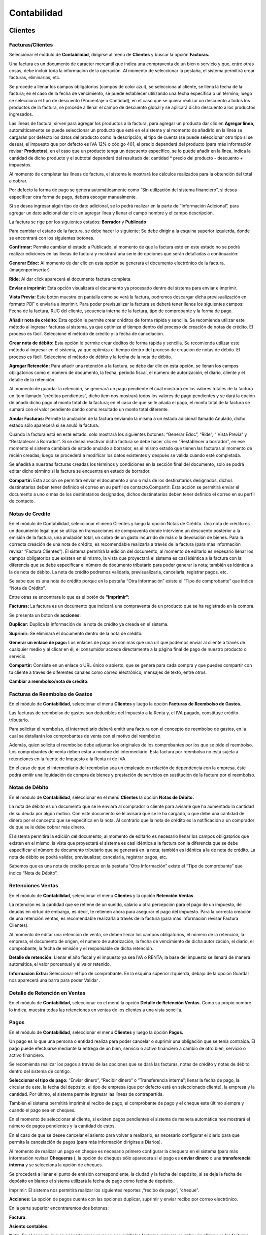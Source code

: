 Contabilidad
===============

.. image:: ../static/images/7/modulocontabilidad.png

Clientes
---------
Facturas/Clientes
^^^^^^^^^^^^^^^^^^^^^^
Seleccionar el módulo de **Contabilidad**, dirigirse al menú de **Clientes** y buscar
la opción **Facturas.**

Una factura es un documento de carácter mercantil que indica una
compraventa de un bien o servicio y que, entre otras cosas, debe incluir
toda la información de la operación. Al momento de seleccionar la
pestaña, el sistema permitirá crear facturas, eliminarlas, etc.

.. image:: ../static/images/7/crearfacturasclientes.png

Se procede a llenar los campos obligatorios (campos de color
azul), se selecciona al cliente, se llena la fecha de la factura; en el
caso de la fecha de vencimiento, se puede establecer utilizando una
fecha específica o un término; luego se selecciona el tipo de descuento
(Porcentaje o Cantidad), en el caso que se quiera realizar un descuento
a todos los productos de la factura, se procede a llenar el campo de
descuento global y se aplicará dicho descuento a los productos
ingresados.

.. image:: ../static/images/7/detallefactura.png

Las líneas de factura, sirven para agregar los
productos a la factura, para agregar un producto dar clic en **Agregar
línea**, automáticamente se puede seleccionar un producto que esté en el
sistema y al momento de añadirlo en la línea se cargarán por defecto los
datos del producto como la descripción, el tipo de cuenta (se puede
seleccionar otro tipo si se desea), el impuesto que por defecto es IVA
12% o código 401, el precio dependerá del producto (para más información
revisar **Productos**), en el caso que un producto tenga un descuento
específico, se lo puede añadir en la línea, indica la cantidad de dicho
producto y el subtotal dependerá del resultado de: cantidad \* precio
del producto - descuento + impuestos.

.. image:: ../static/images/7/calculosfacturas.png

Al momento de completar las líneas de factura, el sistema le mostrará
los cálculos realizados para la obtención del total a cobrar.

Por defecto la forma de pago se genera automáticamente como “Sin
utilización del sistema financiero”, si desea especificar otra forma de
pago, deberá escoger manualmente.

.. image:: ../static/images/7/formadepago.png

Si se desea ingresar algún tipo de dato adicional, se lo podrá realizar
en la parte de “Información Adicional”, para agregar un dato adicional
dar clic en agregar línea y llenar el campo nombre y el campo
descripción.

.. image:: ../static/images/7/infoadicional.png

La factura se rige por los siguientes estados: **Borrador** y
**Publicado**

.. image:: ../static/images/7/estadosfacturas.png

Para cambiar el estado de la factura, se debe hacer lo siguiente: Se
debe dirigir a la esquina superior izquierda, donde se encontrará con
los siguientes botones.

.. image:: ../static/images/7/botonesfacturas.png

**Confirmar:** Permite cambiar el estado a Publicado, al momento de que la factura esté en este estado no
se podrá realizar ediciones en las líneas de factura y mostrará una
serie de opciones que serán detalladas a continuación:

.. image:: ../static/images/7/facturapublicada.png

**Generar Edoc:** Al momento de dar clic en esta opción se generará el
documento electrónico de la factura. (imagenporinsertar)

**Ride:** Al dar click aparecerá el documento factura completa.

.. image:: ../static/images/7/generaride.png

**Enviar e imprimir:** Esta opción visualizará el documento ya procesado
dentro del sistema para enviar e imprimir.

**Vista Previa:** Este botón muestra en pantalla cómo se verá la
factura, podremos descargar dicha previsualización en formato PDF o
enviarla a imprimir. Para poder previsualizar la factura se deberá tener
llenos los siguientes campos: Fecha de la factura, RUC del cliente,
secuencia interna de la factura, tipo de comprobante y la forma de pago.

.. image:: ../static/images/7/vistapreviafactura.png

**Añadir nota de crédito:** Esta opción le permite crear créditos de
forma rápida y sencilla. Se recomienda utilizar este método al ingresar
facturas al sistema, ya que optimiza el tiempo dentro del proceso de
creación de notas de crédito. El proceso es fácil. Seleccione el método
de crédito y la fecha de cancelación.

.. image:: ../static/images/7/añadirnotadecredito.png

**Crear nota de débito:** Esta opción le permite crear deditos de forma
rápida y sencilla. Se recomienda utilizar este método al ingresar en el
sistema, ya que optimiza el tiempo dentro del proceso de creación de
notas de débito. El proceso es fácil. Seleccione el método de débito y
la fecha de la nota de débito.

.. image:: ../static/images/7/crearnotadedebito.png



**Agregar Retención:** Para añadir una retención a la factura, se debe
dar clic en esta opción, se llenan los campos obligatorios como el
número de documento, la fecha, periodo fiscal, el número de
autorización, el diario, cliente y el detalle de la retención.

.. image:: ../static/images/7/agregarretencion.png

.. image:: ../static/images/7/borradorretenciones.png

Al momento de guardar la retención, se generará un pago
pendiente el cual mostrará en los valores totales de la factura un ítem
llamado “créditos pendientes”, dicho ítem nos mostrará todos los valores
de pago pendientes y se dará la opción de añadir dicho pago al monto
total de la factura; en el caso de que se le añada el pago, el monto
total de la factura se sumará con el valor pendiente dando como
resultado un monto total diferente.

.. image:: ../static/images/7/montototalfactura.png

**Anular Facturas:** Permite la anulación de la factura enviando la
misma a un estado adicional llamado Anulado, dicho estado sólo aparecerá
si se anuló la factura.

.. image:: ../static/images/7/anularfacturas.png

.. image:: ../static/images/7/vistaanulado.png

Cuando la factura está en este estado, solo mostrará los siguientes
botones: “Generar Edoc”, “Ride”, “ Vista Previa” y “Restablecer a
Borrador”.
Si se desea reactivar dicha factura se debe hacer clic en “Restablecer a
borrador”, en ese momento el sistema cambiará de estado anulado a
borrador, es el mismo estado que tienen las facturas al momento de
recién creadas; luego se procederá a modificar los datos existentes y
después se valida cuando esté completada.

.. image:: ../static/images/7/vistaanulado.png

Se añadirá a nuestras facturas creadas los términos y condiciones en la
sección final del documento, solo se podrá editar dicho término si la
factura se encuentra en estado de borrador.

.. image:: ../static/images/7/terminosycondiciones.png

**Compartir:** Esta acción se permitirá enviar el documento a uno o más
de los destinatarios designados, dichos destinatarios deben tener
definido el correo en su perfil de contacto.Compartir: Esta acción se
permitirá enviar el documento a uno o más de los destinatarios
designados, dichos destinatarios deben tener definido el correo en su
perfil de contacto.

.. image:: ../static/images/7/accionesfcts.png

.. image:: ../static/images/7/compartirdocumento.png

Notas de Credito
^^^^^^^^^^^^^^^^^^^^^^

En el módulo de Contabilidad, seleccionar el menú Clientes y luego la
opción Notas de Crédito. Una nota de crédito es un documento legal que
se utiliza en transacciones de compraventa donde interviene un descuento
posterior a la emisión de la factura, una anulación total, un cobro de
un gasto incurrido de más o la devolución de bienes. Para la correcta
creación de una nota de crédito, es recomendable realizarla a través de
la factura (para más información revisar “Factura Clientes”). El sistema
permitirá la edición del documento, al momento de editarlo es necesario
llenar los campos obligatorios que existen en el mismo, la vista que
proyectará el sistema es casi idéntica a la factura con la diferencia
que se debe especificar el número de documento tributario para poder
generar la nota; también es idéntica a la de nota de débito. La nota de
crédito podremos validarla, previsualizarla, cancelarla, registrar
pagos, etc.

.. image:: ../static/images/7/vistanotasdecreditos.png

.. image:: ../static/images/7/notadecreditocreada.png

.. image:: ../static/images/7/detallenotadecredito.png

.. image:: ../static/images/7/formadepagonotacredito.png

Se sabe que es una nota de crédito porque en la pestaña “Otra
Información” existe el “Tipo de comprobante” que indica “Nota de
Crédito”.

.. image:: ../static/images/7/otrainfonotacredito.png

Entre otras se encontrara lo que es el botón de **“imprimir”:**

.. image:: ../static/images/7/btnimprimir.png

**Facturas:** La factura es un documento que indicará una compraventa de
un producto que se ha registrado en la compra.

.. image:: ../static/images/7/facturanotadecredito.png

Se presenta un boton de **acciones**:

.. image:: ../static/images/7/accionesnotadecredito.png

**Duplicar:** Duplica la información de la nota de crédito ya creada en
el sistema.

**Suprimir:** Se eliminará el documento dentro de la nota de crédito.

**Generar un enlace de pago:** Los enlaces de pago no son más que una
url que podemos enviar al cliente a través de cualquier medio y al
clicar en él, el consumidor accede directamente a la página final de
pago de nuestro producto o servicio.

.. image:: ../static/images/7/enlacedepago.png

**Compartir:** Consiste en un enlace o URL único o abierto, que se
genera para cada compra y que puedes compartir con tu cliente a través
de diferentes canales como correo electrónico, mensajes de texto, entre
otros.

.. image:: ../static/images/7/compartirnotadecredito.png

**Cambiar a reembolso/nota de crédito:**

.. image:: ../static/images/7/cambiar_a_reembolso.png

Facturas de Reembolso de Gastos
^^^^^^^^^^^^^^^^^^^^^^

En el módulo de **Contabilidad**, seleccionar el menú **Clientes** y
luego la opción **Facturas de Reembolso de Gastos.**

Las facturas de reembolso de gastos son deducibles del Impuesto a la
Renta y, el IVA pagado, constituye crédito tributario.

Para solicitar el reembolso, el intermediario deberá emitir una factura
con el concepto de reembolso de gastos, en la cual se detallarán los
comprobantes de venta con el motivo del reembolso.

Además, quien solicita el reembolso debe adjuntar los originales de los
comprobantes por los que se pide el reembolso. Los comprobantes de venta
deben estar a nombre del intermediario. Esta factura por reembolso no
está sujeta a retenciones en la fuente de Impuesto a la Renta ni de IVA.

En el caso de que el intermediario del reembolso sea un empleado en
relación de dependencia con la empresa, éste podrá emitir una
liquidación de compra de bienes y prestación de servicios en sustitución
de la factura por el reembolso.

.. image:: ../static/images/7/facturarembolsos.png

.. image:: ../static/images/7/lineafacturareembolsos.png

.. image:: ../static/images/7/formadepagoreembolsos.png

Notas de Débito
^^^^^^^^^^^^^^^^^^^^^^

En el módulo de **Contabilidad**, seleccionar en el menú **Clientes** la
opción **Notas de Débito.**

La nota de débito es un documento que se le enviará al comprador o
cliente para avisarle que ha aumentado la cantidad de su deuda por algún
motivo. Con este documento se le avisará que se le ha cargado, o que
debe una cantidad de dinero por el concepto que se especifica en la
nota. Al contrario que la nota de crédito es la notificación a un
comprador de que se le debe cobrar más dinero.

El sistema permitirá la edición del documento; al momento de editarlo es
necesario llenar los campos obligatorios que existen en el mismo, la
vista que proyectará el sistema es casi idéntica a la factura con la
diferencia que se debe especificar el número de documento tributario que
se generará en la nota; también es idéntica a la de nota de crédito. La
nota de débito se podrá validar, previsualizar, cancelarla, registrar
pagos, etc.

.. image:: ../static/images/7/borradornotadedebito.png

.. image:: ../static/images/7/formadepagonotadedebito.png

Sabemos que es una nota de crédito porque en la pestaña “Otra
Información” existe el “Tipo de comprobante” que indica “Nota de
Débito”.

.. image:: ../static/images/7/otrainfonotadedebito.png

Retenciones Ventas
^^^^^^^^^^^^^^^^^^^^^^

En el módulo de **Contabilidad**, seleccionar el menú **Clientes** y la
opción **Retención Ventas.**

La retención es la cantidad que se retiene de un sueldo, salario u otra
percepción para el pago de un impuesto, de deudas en virtud de embargo,
es decir, te retienen ahora para asegurar el pago del impuesto. Para la
correcta creación de una retención ventas, es recomendable realizarla a
través de la factura (para más información revisar Factura Clientes).

Al momento de editar una retención de venta, se deben llenar los campos
obligatorios, el número de la retención, la empresa, el documento de
origen, el número de autorización, la fecha de vencimiento de dicha
autorización, el diario, el comprobante, la fecha de emisión y el
responsable de dicha retención.

**Detalle de retención:** Llenar el año fiscal y el impuesto ya sea IVA
o RENTA; la base del impuesto se llenará de manera automática, el valor
porcentual y el valor retenido.

**Información Extra:** Seleccionar el tipo de comprobante. En la esquina
superior izquierda, debajo de la opción Guardar nos aparecerá una barra
para poder Validar .

.. image:: ../static/images/7/retencionesventas.png

.. image:: ../static/images/7/detalleretencionventas.png

Detalle de Retención en Ventas
^^^^^^^^^^^^^^^^^^^^^^

En el módulo de **Contabilidad**, seleccionar en el menú la opción
**Detalle de Retención Ventas.** Como su propio nombre lo indica,
muestra todas las retenciones en ventas de los clientes a una vista
sencilla.

.. image:: ../static/images/7/vistadetalleretencionventa.png

Pagos
^^^^^^^^^^^^^^^^^^^^^^

En el módulo de **Contabilidad**, seleccionar el menú **Clientes** y
luego la opción **Pagos.**

Un pago es lo que una persona o entidad realiza para poder cancelar o
suprimir una obligación que se tenía contraída. El pago puede efectuarse
mediante la entrega de un bien, servicio o activo financiero a cambio de
otro bien, servicio o activo financiero.

Se recomienda realizar los pagos a través de las opciones que se dará
las facturas, notas de crédito y notas de débito dentro del sistema de
contigo.

**Seleccionar el tipo de pago:** “Enviar dinero”, “Recibir dinero” o
“Transferencia interna”; llenar la fecha de pago, la circular de este,
la fecha del depósito, el tipo de empresa (que por defecto está en
seleccionado cliente), la empresa y la cantidad. Por último, el sistema
permite ingresar las líneas de contrapartida.

También el sistema permitirá imprimir el recibo de pago, el comprobante
de pago y el cheque este último siempre y cuando el pago sea en cheques.

.. image:: ../static/images/7/editarpagos.png

.. image:: ../static/images/7/vistapagos.png

En el momento de seleccionar al cliente, si existen
pagos pendientes el sistema de manera automática nos mostrará el número
de pagos pendientes y la cantidad de estos.

.. image:: ../static/images/7/movpendientrescruce.png

En el caso de que se desee cancelar el asiento para volver a realizarlo,
es necesario configurar el diario para que permita la cancelación de
pagos (para más información dirigirse a Diarios).

.. image:: ../static/images/7/cancelarasientoerror.png

Al momento de realizar un pago en cheque es necesario primero configurar
la chequera en el sistema (para más información revisar **Chequeras** ),
la opción de cheques sólo aparecerá si el pago es **enviar dinero** o
una **transferencia interna** y se selecciona la opción de cheques.

Se procederá a llenar el punto de emisión correspondiente, la ciudad y
la fecha del depósito, si se deja la fecha de depósito en blanco el
sistema utilizará la fecha de pago como fecha de depósito.

.. image:: ../static/images/7/pagosborrador.png

Imprimir: El sistema nos permitirá realizar los siguientes reportes
,“recibo de pago”, “cheque”.

.. image:: ../static/images/7/btnimprimirnd.png

.. image:: ../static/images/7/opcimprimirpagos.png

.. image:: ../static/images/7/recibopagopdf.png

**Acciones:** La opción de pagos cuenta con las opciones duplicar,
suprimir y enviar recibo por correo electrónico.

.. image:: ../static/images/7/accionespago.png

En la parte superior encontraremos dos botones:

.. image:: ../static/images/7/botonespagos.png

**Factura:**

.. image:: ../static/images/7/facturaenpagos.png

.. image:: ../static/images/7/detallefacturaenpagos.png

**Asiento contables:**

.. image:: ../static/images/7/asientoscontablespagos.png

**Nota:** En el caso de que se necesite crear un pago con múltiples
facturas, primero se debe visualizar que las facturas estén en estado
Abierto.

Se seleccionan las facturas del mismo cliente, por consiguiente, se debe
dirigir en la opción Acción y seleccionar Registrar Pago.

.. image:: ../static/images/7/accionregistropago.png

Después de dar clic en la opción Registrar Pago, se debe llenar el
formulario seleccionando la cantidad, el diario de pago, la fecha del
pago y seleccionar en la opción grupo de facturas; al finalizar dar clic
en el botón Validar.

.. image:: ../static/images/7/registrarpago.png

Para terminar de registrar el pago, se debe editar el nuevo formulario
que el sistema mostrar, que es el mismo formulario de pagos, pero con la
diferencia que es un pago de múltiples facturas.

.. image:: ../static/images/7/llenarfacturaenpagos.png

.. image:: ../static/images/7/facturaapartirdepagos.png

Vehìculo
^^^^^^^^^^^^^^^^^^^^^^

Estos campos son útiles para llevar un registro organizado de los
vehículos y sus propietarios, así como para proporcionar una forma de
identificar y comunicarse con las personas asociadas con los vehículos
en caso de necesidad.

.. image:: ../static/images/7/vehiculos.png

Guías de Remisión
^^^^^^^^^^^^^^^^^^^^^^

En el módulo de Contabilidad, seleccionar en el menú Clientes la opción
Guías de Remisión.

Este documento sirve para sustentar el traslado de mercaderías dentro de
la nación. De esta forma habrá constancia de que es un traslado legal.
La función de este documento es identificar actividades que se puedan
estar realizando fuera del marco legal y además tener un control
tributario, que garantice que no se evadan los tributos.

Al momento de generar una nueva guía se debe:

::

   • Configurar primero el punto de emisión (ver Punto de Emisión), seleccionar el transportista (ver Contactos), el destinatario (ver Contactos) y la factura (ver Factura en el menú de Clientes).
   • Se llenarán todos los campos obligatorios y los que se considere necesario llenar.
   • Al momento de seleccionar el destinatario automáticamente se cargarán los datos de este en las siguientes columnas: Identificación, teléfono, cédula y correo.
   • Al momento de seleccionar la factura, automáticamente se cargarán en ítems de guía, los datos de la factura de igual manera en Detalle electrónico.

.. image:: ../static/images/7/borradorguiaderemision.png

.. image:: ../static/images/7/infodestinatarioguiaremision.png

.. image:: ../static/images/7/detalleelectronicoguiaremision.png

Productos
^^^^^^^^^^^^^^^^^^^^^^

En el módulo de **Contabilidad**, seleccionar en el menú **Clientes** la
opción **Productos.**

Un producto es una opción elegible, viable y repetible que la oferta
pone a disposición de la demanda, para satisfacer una necesidad o
atender un deseo a través de su uso o consumo. La diferencia entre un
producto cliente y un proveedor es que el producto cliente puede ser
vendido.

| Se podrá añadir una imagen o foto que identifica el producto, el
  nombre del producto y si el producto puede ser vendido o puede ser
  comprado.

|

.. image:: ../static/images/7/ejemploproducto.png

En la esquina superior derecha podremos observar tres recuadros: Precio
extra, Entrada y Salida, y Unidades vendidos la primera nos permite ver
todos los movimientos que ha tenido dicho producto en la empresa,
mientras que la segunda nos permite archivar y desarchivar el producto;
en el caso de que se archive este producto no aparecerá en las compras o
ventas hasta que se desarchive.

.. image:: ../static/images/7/botonesproductos.png

**Información General:** Se permitirá ingresar detalles específicos del
producto y también dejará notas para una mejor referencia como el tipo
de producto, referencia interna, código de barras, categoría del
producto (si se desea añadir una nueva categoría, el sistema le
permitirá crearla desde el ítem de selección), el precio de venta,
precio al por mayor, el impuesto a cliente y el costo; también se podrá
añadir una nota interna.

.. image:: ../static/images/7/infogeneralproductos.png


**Compra:** Esta opción sólo aparecerá si está marcado ‘Puede ser
Comprado’ y especificará el número de impuesto del proveedor para
futuras facturas.

.. image:: ../static/images/7/compraproductos.png

**Inventario:** Permitirá ingresar cómo será
la operación y logística de dicho producto, agregar descripción para
pedidos de entrega y recepciones.

.. image:: ../static/images/7/inventarioproductos.png

**Contabilidad:** Permite
seleccionar la cuenta de ingreso (A cobrar) y la cuenta de gastos (A
pagar) de dicho producto.

.. image:: ../static/images/7/contabilidadproductos.png

También el sistema permitirá imprimir en este caso la etiqueta del
producto y el código de barra del producto.

.. image:: ../static/images/7/imprimiretiquetas.png

Clientes
^^^^^^^^^^^^^^^^^^^^^^

En el módulo de **Contabilidad**, seleccionar en el menú de **Clientes**
la opción **Clientes.**

Automáticamente se abrirá la vista de Clientes que es igual a la vista
de Contactos (para más información dirigirse a Contactos), por defecto
se añadirá un filtro con el nombre de ‘Clientes’. Dicho contacto
aparecerá en la opción de cliente si y sólo si está marcada la opción en
Ventas y Compras el ítem de ‘Es Cliente’.

.. image:: ../static/images/7/contabilidadclientes.png


Proveedores
---------------

.. image:: ../static/images/7/moduloproveedores.png

Facturas/Proveedores
^^^^^^^^^^^^^^^^^^^^^^

En el módulo de **Contabilidad**, seleccionar en el menú de
**Proveedores** la opción **Facturas.**

Una factura es un documento de carácter mercantil que indicará una
compraventa de un bien o servicio y que, entre otras cosas, debe incluir
toda la información de la operación. Al momento de seleccionar la
pestaña, se permitirá crear facturas, eliminarlas, etc.

.. image:: ../static/images/7/facturaproveedor.png

Se procedera a llenar los campos obligatorios (campos de color azul), es
importante añadir el número de la factura, el número de la autorización,
la fecha de vencimiento de la autorización, el tipo de comprobante que
por defecto es “Factura”, seleccionar el diario correspondiente, el
proveedor, la fecha de la factura; en el caso de la fecha de vencimiento
esta se colocará automáticamente dependiendo del plazo de pago (en este
caso el plazo es de 2 meses, por lo tanto, del 1 de julio se le suman
esos 2 meses dando como resultado final 30 de agosto); el punto de
emisión que se encuentra en la vista corresponde solamente a las
retenciones que se realizarán en las facturas agregadas y el digito
cambiará según la secuencia establecida.

.. image:: ../static/images/7/detallefactproveedor.png

Las líneas de factura, sirven para agregar los productos a la factura, para agregar un
producto dar clic en “Agregar línea”, automáticamente puedes seleccionar
un producto que esté en el sistema y al momento de añadirlo en la línea
se cargarán por defecto los datos del producto como la descripción del
mismo, el tipo de cuenta (se puede seleccionar otro tipo si se desea),
el impuesto (que por defecto es IVA 12% o código 500 si el producto
cuenta con retención); es necesario añadir la línea según el número de
retención aplicado en dicho producto, en este caso el código de la
retención es 303, el precio dependerá del producto (para más información
revisar **Productos**), si en el caso de que un producto tenga un
descuento específico se lo puede añadir en la línea, indicas la cantidad
de dicho producto y el subtotal dependerá de la suma de : cantidad +
precio del producto + descuento + impuestos.

.. image:: ../static/images/7/montototalproveedor.png

En el caso de que la factura exceda los mil dólares, el sistema le
notificará que se debe crear una forma de pago para dicha factura, esta
se encuentra la parte inferior, para ingresar una forma de pago se debe
hacer clic en agregar línea, se selecciona la forma de dicho pago para
esa factura, el total, los plazos y la unidad de tiempo.

.. image:: ../static/images/7/formadepagoproveedor.png

La factura se rige por los siguientes estados: “Borrador”, “Publicado”.

.. image:: ../static/images/7/estadofactproveedor.png

Para cambiar el estado de la factura, se deberá hacer lo siguiente: se
dirige a la esquina superior izquierda, donde nos encontraremos con los
siguientes botones.

.. image:: ../static/images/7/botonestadosproveedor.png

**Confirmar:** Antes de validar la factura del proveedor es necesario
hacer clic en esta opción, ya que nos ayuda a guardar el cálculo de los
impuestos y añade las líneas correspondientes en retenciones.

**Cancelar:** Permitirá suspender el proceso de guardar el registro del
documento.

.. image:: ../static/images/7/cancelarfactproveedor.png

**Imprimir:** Esta opción nos permite realizar el reporte de
la factura realizada.

.. image:: ../static/images/7/imprimirfactproveedor.png

.. image:: ../static/images/7/factproveedorpdf.png

**Comprobante:** Imprime un archivo PDF que muestra los datos de los
asientos contables.

(fotopendiente)

**Registrar pago:** Esta opción permitirá realizar el pago de dicha
factura, al momento de hacer clic en el botón “Registrar pago” se abrirá
una ventana emergente, para completar el pago se deberá llenar los
siguientes campos: la cantidad a pagar que debe ser igual al monto total
de la factura, la fecha de pago, la fecha del depósito, el circular, el
diario de pago que se derivará a tres opciones (Banco, Efectivo y
Retenciones Clientes) y la cuenta contable, aunque este campo sólo
aparecerá si el diario de pago es banco o efectivo. Pero en el caso de
que el diario de pago sea bancos o retenciones clientes, aparecerá en la
vista el tipo de método de pago del cual se podrá seleccionar de manera
manual o cheque.

.. image:: ../static/images/7/registrarpagoproveedor.png

Al momento de registrar el pago tenemos lo que es el campo de cuenta
contable de pago que se dará ayuda indicando a qué cuenta contable se
está dirigiendo la factura, pero en el caso de que el pago de la factura
se derive a diferentes cuentas contables, se tendrá en la parte de abajo
el ítem de líneas de contrapartida, que permitirá agregar dichas cuentas
contables al pago de la factura.

En el caso de que el pago en las líneas de contrapartida no sea igual al
valor total del pago facturado, la diferencia del mismo pago será tomada
por la cuenta contable de pago que se encuentra en la parte superior.

Al momento de guardar la retención, se generará un pago pendiente el
cual mostrará en los valores totales de la factura un ítem llamado
créditos pendientes, dicho ítem que se mostrará todos los valores de
pago pendientes y nos dará la opción de añadir dicho pago al monto total
de la factura, en el caso de que se le añada el pago, el monto total de
la factura se sumará con el valor pendiente dando como resultado un
monto total diferente.

.. image:: ../static/images/7/montototalapagarproveedor.png

**Agregar nota de crédito:** Esta opción permite la creación de notas de
crédito de manera rápida y sencilla, si la factura está ingresada al
sistema es recomendable utilizar este método, ya que permite la
optimización del tiempo dentro del proceso de creación de notas de
crédito. El proceso es simple: se selecciona el método de crédito (en
este caso es el número de la factura) y la fecha de la nota de crédito.

.. image:: ../static/images/7/agregarnotadecreditoproveedor.png

.. image:: ../static/images/7/crearnotadedebitoproveedor.png

**Cancelar:** Permite la cancelación de la factura enviando la misma en
un estado adicional llamado cancelado, dicho estado sólo aparecerá si se
canceló la factura.

.. image:: ../static/images/7/estadocancelarproveedor.png

| Cuando la factura está en este estado, solo mostrará los siguientes
  botones: “Documento Electrónico”, “ Previsualizar” y “Cambiar a
  Borrador”.
| Si se desea reactivar dicha factura se debe hacer clic en “Cambiar a
  borrador”, en ese momento el sistema cambiará de estado cancelado a
  borrador, es el mismo estado que tienen las facturas al momento de
  recién creadas; luego se procede a modificar los datos existentes y
  después de válida cuando esté completada.

.. image:: ../static/images/7/grabardescartarproveedor.png

**Nota:** Cuando la factura se encuentra en los estados “Validado” o
“Cancelado”, nos mostrará dentro de la vista de la factura los
siguientes botones.

.. image:: ../static/images/7/botonesfactproveedores.png

La primera opción mostrará las retenciones creadas que correspondan a
dicha factura.

La segunda opción va a aparecer para los clientes que estén usando el
módulo de inventario, sirve para crear un movimiento de inventario para
reducir o aumentar el stock.

**Compartir:** Esta acción nos permite enviar el documento a uno o más
de los destinatarios designados, dichos destinatarios deben tener
registrado su correo electrónico en su perfil de contacto.

.. image:: ../static/images/7/accionesproveedor.png

.. image:: ../static/images/7/compartirdocproveedor.png

**Procesar XML:** Esta opción permitirá procesar datos de un documento
con extensión XML al sistema; primero se debe subir el archivo y después
de que el archivo esté cargado, de manera automática el sistema llenará
los campos con los datos del XML. Si el proveedor no existe, creará de
manera automática los datos de este y los utilizará a la vez en el
documento.

.. image:: ../static/images/7/subirxmlproveedor.png


Notas de Crédito
^^^^^^^^^^^^^^^^^^^^^^

En el módulo de **Contabilidad**, seleccionar en el menú **Proveedores**
la opción **Notas de Crédito.**

Una nota de crédito es un documento legal que se utiliza en
transacciones de compraventa donde interviene un descuento posterior a
la emisión de la factura, una anulación total, un cobro de un gasto
incurrido de más o la devolución de bienes.

Para la correcta creación de una nota de crédito, es recomendable
realizarla a través de la factura (para más información revisar Factura
Proveedores). El sistema permitirá la edición del documento, al momento
de editarlo es necesario llenar los campos obligatorios que existen en
el mismo, la vista que proyectará el sistema es casi idéntica a la
factura con la diferencia que se debe especificar el número de documento
tributario para poder generar la nota; también es idéntica a la de nota
de débito. La nota de crédito podremos validarla, previsualizarla,
cancelarla, registrar pagos, etc.

.. image:: ../static/images/7/notacreditoproveedor.png

.. image:: ../static/images/7/detallefacturasproveedor.png

.. image:: ../static/images/7/formapagoproveedor.png
Retenciones Compras
^^^^^^^^^^^^^^^^^^^^^^

En el módulo de **Contabilidad**, seleccionar en el menú **Proveedores**
la opción **Retenciones Compras.**

La retención es la cantidad que se retiene de un sueldo, salario u otra
percepción para el pago de un impuesto, de deudas en virtud de embargo,
es decir, te retienen ahora para asegurar el pago del impuesto. Para la
correcta creación de una retención ventas, es recomendable realizarla a
través de la factura (para más información revisar Factura Proveedores).

Al momento de editar una retención de compra, se deben llenar los campos
obligatorios, como colocar el número de la retención, la empresa, el
documento de origen, el número de autorización, la fecha de vencimiento
de dicha autorización, el diario, el comprobante la fecha de emisión y
el responsable de dicha retención.

**Detalle de retención:** Llenar con el año fiscal, el impuesto ya sea
IVA o RENTA, la base del impuesto se llenará de manera automática, el
valor porcentual y el valor retenido.

**Información Extra:** Seleccionar el tipo de comprobante.

En la esquina superior izquierda, debajo de la opción Guardar nos
aparecerá una barra para poder validar , y generar el documento
electrónico.

.. image:: ../static/images/7/barraretencioncompras.png

.. image:: ../static/images/7/ejemploretencionesencompras.png

.. image:: ../static/images/7/detalleelectronicoretencion.png
Detalle de Retenciones en Compras
^^^^^^^^^^^^^^^^^^^^^^

En el módulo de **Contabilidad**, seleccionar en el menú **Proveedores**
la opción **Detalle de Retenciones Compras.**

Como su propio nombre lo indica, muestra todas las retenciones en
compras de los proveedores a una vista sencilla.

.. image:: ../static/images/7/detalleretencionencompras.png

Liquidaciones de Compras
^^^^^^^^^^^^^^^^^^^^^^

En el módulo de **Contabilidad**, seleccionar el menú **Proveedores** y
luego la opción **Liquidaciones de Compras.**

La Liquidación de compra es un comprobante de pago emitido por las
personas naturales o jurídicas, sociedades conyugales, sucesiones
indivisas, sociedades de hecho u otros entes colectivos por las
adquisiciones que efectúen a personas naturales productoras y/o
acopiadoras de productos primarios derivados de la actividad
agropecuaria, pesca artesanal y extracción de madera, de productos
silvestres, minería aurífera artesanal, artesanía, desperdicios y
desechos metálicos, desechos de papel y desperdicios de caucho, siempre
que estas personas no otorguen comprobantes de pago por carecer de
número de RUC.

El sistema permitirá la creación y edición del documento, al momento de
generar una nueva liquidación es necesario llenar los campos
obligatorios que existen en el mismo, la vista que proyectará el sistema
es casi idéntica a la factura con la diferencia que se debe especificar
el tipo de documento, que en este caso será una liquidación de compra,
si se selecciona otro tipo aparecerán unos datos que se deberán llenar;
estos son el número de documento tributario, el número de la
autorización y la fecha del mismo para poder generar el documento. Podrá
validar la liquidación de compra, previsualizar, cancelar, registrar
pagos, generar notas de créditos, etc.

.. image:: ../static/images/7/liquidacioncompras.png

Pagos
^^^^^^^^^^^^^^^^^^^^^^

En el módulo de **Contabilidad**, seleccionar en el menú **Proveedores**
la opción **Pagos.**

Un pago es lo que una persona o entidad realiza para poder cancelar o
suprimir una obligación que se tenía contraída. El pago puede efectuarse
mediante la entrega de un bien, servicio o activo financiero a cambio de
otro bien, servicio o activo financiero.

Es recomendable realizar los pagos a través de las opciones que dan las
facturas, notas de crédito y notas de débito dentro del sistema de
contigo.

Seleccionar el tipo de pago ya sea enviar dinero, recibir dinero o
transferencia interna; llenar la fecha de pago, la circular de este, la
fecha de depósito, el tipo de empresa que, por defecto está tiene
seleccionado “Cliente”, la empresa y la cantidad.

Por último, el sistema permite ingresar las líneas de contrapartida.

También el sistema permitirá imprimir el recibo de pago, el comprobante
de pago y el cheque, este último siempre y cuando el pago sea en
cheques.

.. image:: ../static/images/7/pagosvistaproveedor.png

.. image:: ../static/images/7/listviewproveedores.png

En el momento de seleccionar al cliente, si existen pagos
pendientes el sistema de manera automática nos mostrará el número de
pagos pendientes y la cantidad de estos.

**Desglose de pago:** Consiste en detallar el gasto total, lo cual
permitirá realizar un seguimiento de los gastos se deberá cancelar la
proporción del impuesto que tuvo vigente de aquel año.

.. image:: ../static/images/7/pagoavanzadoproveedores.png

Para realizar un pago en cheque es necesario primero configurar la
cuenta bancaria y chequera en el sistema (para más información revisar
**Cuentas Bancarias** y **Chequeras** ), la opción de cheques sólo
aparecerá si el pago es **enviar dinero** o una **transferencia
interna** y se selecciona la opción de cheques.

Se procede a llenar el punto de emisión correspondiente, la ciudad y la
fecha del depósito, si se deja la fecha de depósito en blanco el sistema
utilizará la fecha de pago como fecha de depósito.

**Imprimir:** El sistema permitirá realizar los siguientes reportes.

.. image:: ../static/images/7/btnimprimirnd.png

.. image:: ../static/images/7/opcionesimprimirproveedores.png

**Recibo de pago:** El recibo de pago es la transacción realizada donde
se especificará la cantidad que el cliente ha comprado.

.. image:: ../static/images/7/recibodepagoproveedor.png

**Cheque:** Específica en diseño de cuanto es el monto.

.. image:: ../static/images/7/chequeproveedor.png

**Acciones:** La opción de pagos cuenta con las opciones de duplicar,
suprimir y enviar recibo por correo.

.. image:: ../static/images/7/accionespago.png

Productos
^^^^^^^^^^^^^^^^^^^^^^

En el módulo de **Contabilidad**, seleccionar en el menú **Clientes** la
opción **Productos.**

Un producto es una opción elegible, viable y repetible que la oferta
pone a disposición de la demanda, para satisfacer una necesidad o
atender un deseo a través de su uso o consumo. La diferencia entre un
producto cliente y un producto proveedor es que el producto cliente
puede ser vendido.

Se puede añadir una imagen o foto que identifica el producto, el nombre
del producto y si el producto puede ser vendido o puede ser comprado.

.. image:: ../static/images/7/ejemploproductoproveedor.png

En la esquina superior derecha podremos observar 6 recuadros: precios
extra, a mano , previsto, entrada y salida, regla de reabastecer.

.. image:: ../static/images/7/botonesproveedorvista.png

**Información General:** Permitir ingresar detalles específicos del
producto y también dejar notas para una mejor referencia como el tipo de
producto, referencia interna, código de barras, categoría del producto
(si se desea añadir una nueva categoría, el sistema le permitirá crearla
desde el ítem de selección), el precio de venta, precio al por mayor, el
impuesto al cliente y el costo; también se podrá añadir una nota
interna.

.. image:: ../static/images/7/infogeneralproductos.png

**Compra:** Esta opción sólo aparecerá si está marcado ‘Puede ser
Comprado’ y especifica el número de impuesto del proveedor para futuras
facturas.

.. image:: ../static/images/7/apartadocompraproveedor.png

**Inventario:** Nos permite ingresar cómo será la operación y logística
de dicho producto, agregar descripción para pedidos de entrega y
recepciones.

.. image:: ../static/images/7/apartadoinventarioproveedor.png

**Contabilidad:** Permite seleccionar la cuenta de ingreso (A cobrar) y
la cuenta de gastos (A pagar) de dicho producto.

.. image:: ../static/images/7/apartadocontabilidadproveedor.png

También el sistema en la parte superior en las izquierda nos permite
imprimir en este caso la etiqueta del producto , actualización de
cantidad y reabastecer .

.. image:: ../static/images/7/imprimiretiquetasproveedor.png

Proveedores
^^^^^^^^^^^^^^^^^^^^^^

Seleccionar el módulo de **Contabilidad**, dirigirse al menú de
**Proveedores** y buscar la opción **Proveedores.**

Automáticamente se abrirá la vista de Proveedores que es igual a la
vista de Contactos (para más información dirigirse a Contactos), por
defecto se añadirá un filtro con el nombre de ‘Proveedor’. Dicho
contacto aparecerá en la opción de cliente si y sólo si está marcada la
opción en Ventas y Compras el ítem de ‘Es Proveedor’.

.. image:: ../static/images/7/moduloproveedores.png

En la parte superior encontrarás en boton “Accion”:

.. image:: ../static/images/7/btnaccionproveedor.png

**Archivar:** En esta opción al momento de dar click te aparecera si
desea guardar (aceptar o cancelar)

.. image:: ../static/images/7/opcarchivarproveedor.png

**Mandar mensaje de texto SMS:** Permite enviar mensajes de texto tanto
al destinatario .

.. image:: ../static/images/7/opcmandasmsproveedor.png

**Libro mayor:** Permite registrar los datos o movimientos de cuentas
que se han realizado con el cliente.

.. image:: ../static/images/7/opclibromayorproveedor.png

En la parte inferior podrás encontrar los siguientes botones Ver
,Exportar a PDF ,Exportar a XLSX y Cancelar.

**Extracto-Cliente:** Permite realizar registro de forma detallada de
las cuentas con mayor facilidad para el usuario.

.. image:: ../static/images/7/opcextractoclienteproveedor.png

En la parte inferior podrás encontrar los siguientes botones Ver
,Exportar a PDF ,Exportar a XLSX y Cancelar.

**Otorgar acceso al portal:** Permite seleccionar los contactos dentro
del sistema ya registrada el contacto, correo electrónico,etc. Y luego
de terminar de llenar correctamente se podrá dar acceso al portal.

.. image:: ../static/images/7/accesoalportalproveedor.png


Contabilidad
------------

Documentos Electrónicos / Carga de Documentos Electrónicos
^^^^^^^^^^^^^^^^^^^^^^

Nos dirigimos al módulo de **Contabilidad**, posteriormente seleccionar
**Contabilidad** y buscar en **Documentos Electrónicos** la opción
**Carga de Documentos Electrónicos.**

Esta opción permite generar los diferentes documentos electrónicos que
hayan emitido.

.. image:: ../static/images/7/cargadocelectronico.png


1) Dirigirse al SRI y descargar el archivo de documento a cargarse.

.. image:: ../static/images/7/documentosriacargar.png


2) Cargar dicho archivo (Subir Archivo) y dar clic en Cargar.

.. image:: ../static/images/7/cargareldocelectronico.png

3) Los documentos cargados, se generarán en estado borrador para su
   respectiva revisión, para visualizar los documentos generados se debe
   hacer clic en “Ver Documentos”; de manera automática se abrirá una
   vista en “Análisis de Facturas”.

.. image:: ../static/images/7/documentosgeneradossri.png


Cada documento generado por este medio se registrará según su tipo, por
ejemplo: Si los documentos generados son Facturas, estas se podrán
visualizar en Facturas Proveedor; de igual manera con los diferentes
tipos de documentos.

Conciliaciones / Conciliación Bancarias
^^^^^^^^^^^^^^^^^^^^^^

Ingresar al módulo de **Contabilidad**, posteriormente seleccionar
**Contabilidad** y buscar en **Bancos** la opción **Conciliación
Bancaria.**

La conciliación bancaria es una comparación que se hace entre los
apuntes contables que lleva una empresa de su cuenta corriente (o cuenta
de bancos) y los ajustes que el propio banco realiza sobre la misma
cuenta. Se trata de un proceso que permite comparar los valores que la
empresa tiene registrados de una cuenta de ahorros o cuenta corriente
con los valores que el banco le suministra por medio del estado de
cuenta, que suele recibirse cada mes.

Se puede seleccionar el tipo del diario al que pertenece la
conciliación, la fecha inicial, la fecha final, el tipo, también podemos
ingresar el saldo anterior, los ingresos, egresos e inmediatamente
calcula el saldo actual.

.. image:: ../static/images/7/crearconciliacionbancaria.png

**Nota:** En la parte superior
tenemos la opción de “Confirmar todos”, “Borrar no conciliados”,
“Calcular”, y “Cancelar todos”,”Confirmar”.

**Confirmar:** Confirma el asiento y el estado cambia de borrador a
cerrado.

.. image:: ../static/images/7/borradorcerrarconciliaciones.png

**Confirmar todos:** Confirma todos los asientos que se encuentran
dentro de la conciliación.

**Borrar no conciliados:** Elimina los asientos que no se encuentran
confirmados.

**Calcular:** Calcula los valores de los libros, bancos y diferencias
(calcula sólo los asientos que están confirmados).

**Conciliar líneas:** Abre una vista en donde muestra todos los asientos
para su respectiva revisión (práctico cuando hay múltiples registros).

En la parte superior izquierda, tendremos una barra con la opción de
confirmar dicha conciliación, sólo aparecerá dicha conciliación si y
sólo si está confirmada.

.. image:: ../static/images/7/conciliacionesasientos.png

**Importante:** Para realizar una correcta conciliación, es necesario:

::

   • Añadir las líneas de asientos a conciliar.
   • Confirmar dichos asientos (en el caso de que todas las líneas estén correctas, es recomendable dar clic en “Confirmar todos”).
   • Borrar las líneas no conciliadas (dar clic en “Borrar no conciliados”).
   • Calcular dicha conciliación (dar clic en “Calcular”).
   • Si todo está correcto, se procede a confirmar la conciliación (dar clic en “Confirmar”).

En la parte inferior tenemos varias opciones:

.. image:: ../static/images/7/barraopcionesconciliar.png

**Cuentas:** Permite agregar líneas en el diario de asientos
contables.

**D/C no incluidos-Banco:** Detalla los depósitos y créditos no
incluidos por el Banco.

.. image:: ../static/images/7/noincluidosBanco.png


**Cheques G/NC:** Detalla los cheques girados y no cobrados.

**Débitos no registrados-Banco:** Detalla los débitos no registrados por
el Banco

.. image:: ../static/images/7/debitosnoregistradosBanco.png

**D/OC no incluidos-Libros:** Detalla los depósitos y otros créditos no
incluidos en Libros.

**Débitos no registrados-Libros:** Detalla los débitos no registrados en
los Libros.

Asientos Contables / Asientos contables
^^^^^^^^^^^^^^^^^^^^^^

Ingresar al módulo de **Contabilidad**, posteriormente seleccionar
**Contabilidad** y buscar en **Varios** la opción **Asientos
Contables.**

Un asiento contable es la anotación en el libro de contabilidad que
refleja los movimientos económicos de una persona o empresa, además, se
realiza cada vez que una empresa contabiliza una entrada o salida
relacionada con su actividad.

El sistema Contigo genera de manera automática los asientos contables
correspondientes a los diferentes documentos emitidos por la entidad. Si
un documento se encuentra en un estado borrador, el asiento se generará
como no asentado.

.. image:: ../static/images/7/asientocontablepublicado.png

.. image:: ../static/images/7/otrainfoasientoscontables.png

**Publicar automáticamente reversión de:** Al marcar la casilla lo que
hará es que el asiento contable se valide automáticamente en la fecha.

**Para revisar:** Al marcar esta casilla este asiento queda para
revisión.

**Tipos de contribuyentes:** Son posiciones fiscales. Su valor viene por
defecto.

**Asiento de reversión:** Permite revertir el asiento seleccionado.

.. image:: ../static/images/7/asientodereversion.png

El sistema nos permite realizar las siguientes acciones:

.. image:: ../static/images/7/accionesasientoscontables.png

**Duplicar:** Duplica el asiento seleccionado.

**Suprimir:** Elimina el asiento seleccionado.

**Generar enlace de pago:** Genera un enlace para una forma de pago.

**Compartir:** Permite compartir un enlace que dirige a la página del
asiento contable.

**Cambiar a reembolso:** Esta opción permite

**Generar Documentos Electrónicos:** Esta opción permite

**Cambiar a borrador:** Permite cambiar el estado del documento
(publicado-borrador).

**Anular facturas:** Permite anular facturas referentes/enlazadas a ese
asiento.


Asientos Contables / Apuntes contables
^^^^^^^^^^^^^^^^^^^^^^

Ingresar al módulo de **Contabilidad**, posteriormente seleccionar
**Contabilidad** y buscar en **Varios** la opción **Apuntes Contables.**

Un apunte contable es aquella anotación que detalla cualquier movimiento
comercial o económico que modifique el patrimonio de una persona o
empresa.

En contabilidad, se utilizan los apuntes contables para registrar cada
una de las operaciones que realiza una empresa. Cada apunte contable
supone un registro contable en el libro diario, y después un registro en
el libro mayor.

El sistema Contigo genera los apuntes contables según el asiento
contable.

.. image:: ../static/images/7/editarapuntecontable.png

El sistema permite realizar las siguientes acciones:

.. image:: ../static/images/7/accionesapuntescontables.png

**Suprimir:** Elimina el apunte contable.

.. image:: ../static/images/7/suprimirapuntecontable.png

**Entradas automáticas:** Permite registrar/crear asientos contables de
forma automática para la respectiva utilización de estos en los diarios
contables.

.. image:: ../static/images/7/entradasautomaticasapuntescontables.png

**NOTA:** La creación de asientos contables automáticos sólo se puede
realizar en asientos contables no conciliados.

Acciones / Conciliación
^^^^^^^^^^^^^^^^^^^^^^

Ingresar al módulo de **Contabilidad**, posteriormente seleccionar
**Contabilidad** y buscar en **Acciones** la opción **Conciliación.**

.. image:: ../static/images/7/accion_conciliacion.png

**CONCILIAR:** Esta opción permite realizar el respectivo
cruce de las diferentes cuentas; tanto las cuentas por cobrar como las
cuentas por pagar hasta lograr saldarlas.

Para saldar dichos valores pendientes es necesario primero elegir a
nuestro cliente o proveedor, al momento de seleccionarlo aparecerá en la
parte de abajo el nombre del cliente o proveedor con los respectivos
montos para su cruce.

.. image:: ../static/images/7/nombreusuarioconciliar.png

.. image:: ../static/images/7/cporcclientes.png

En el caso de que estén múltiples movimientos pendientes, el sistema
proporciona un filtro para cada cliente o proveedor.

.. image:: ../static/images/7/filtrobusquedaapuntecontables.png

Si se desea saber cuántos cruces hay pendientes en el sistema, solo nos
fijamos en la parte derecha superior del sistema; habrá una barra que
indicará el número de cruces pendientes a realizar, en este ejemplo
podremos observar que tenemos 1 conciliación a realizar.

.. image:: ../static/images/7/pendientesaconciliar.png

Para realizar el cruce es necesario crear un saldo, dependiendo del
monto de este, nos permitirá conciliar o no.

.. image:: ../static/images/7/saldoparaconciliar.png

Si se desea omitir dicho cruce, solo se debe dar clic en la opción
Saltar, de esta manera no aparecerán dichos movimientos pendientes a
conciliar.

.. image:: ../static/images/7/omitirconciliacion.png

**Importante:** Antes de realizar cualquier documento dentro del
sistema, se debe configurar los respectivos diarios (para más
información revisar **Diarios**).

Acciones / Fecha de bloqueo
^^^^^^^^^^^^^^^^^^^^^^

Ingresar al módulo de **Contabilidad**, posteriormente seleccionar
**Contabilidad** y buscar en **Acciones** la opción **Actualizar fecha
de bloqueo.**

La fecha de bloqueo sirve para evitar posibles errores contables y
fiscales por la creación o modificación de facturas, gastos/compras o
apuntes manuales.

Para evitar estos errores se bloquea la posibilidad de crear o modificar
todo lo anterior a la fecha que se escoja.

.. image:: ../static/images/7/actualizarfechabloqueo.png

Gestión de Chequeras / Chequeras
^^^^^^^^^^^^^^^^^^^^^^

Ingresar al módulo de **Contabilidad**, posteriormente seleccionar
**Contabilidad** y buscar en **Gestión de Chequeras** la opción
**Chequeras.**

Se trata de un documento firmado por el propietario de una cuenta en un
banco que habilita al que lo recibe a disponer de una cantidad
determinada de dinero (adeudo a cuenta) sobre una cuenta bancaria.

Su principal finalidad es emitir un pago sin la necesidad de transportar
efectivo, y dando al beneficiario más libertad para elegir el momento y
el lugar del cobro.

Al momento de generar una chequera, es necesario colocar el número de la
chequera, la cuenta bancaria (solo se puede tener una chequera por
cuenta bancaria), número inicial, número final, el relleno (número de
datos que irán en los cheques).

.. image:: ../static/images/7/borradorchequeras.png

Para generar los cheques de dicha chequera es necesario dar clic en la
opción Revisar, de manera automática el sistema generará los cheques con
los parámetros especificados anteriormente; cuando se hayan generado los
cheques, ya no será posible editar los datos anteriores para su
creación.

.. image:: ../static/images/7/btnrevisarchequera.png

.. image:: ../static/images/7/chequesgeneradoschequera.png

**Información:** Permite agregar una nota.

.. image:: ../static/images/7/apartadoinformacionchequeras.png

Para poder utilizar los cheques generados, es necesario dar clic en la
opción Activar.

.. image:: ../static/images/7/btnactivarchequeras.png

.. image:: ../static/images/7/chequeraactiva.png

**Nota:** Si se desea cancelar la chequera, es necesario indicar el
motivo de su cancelación y después de eso dar clic en la opción cancelar
que se encuentra ubicada en la parte superior izquierda; en el caso de
querer volver a utilizar la chequera, se deberá dar clic en la opción
volver a borrador.

.. image:: ../static/images/7/razondecancelacionchequeras.png

Si se desea inactivar la chequera, más no cancelarla, es necesario dar
clic en la opción hibernar la chequera, de manera automática los cheques
que no se han utilizado quedarán inactivos.

.. image:: ../static/images/7/btnreactivarchequera.png

.. image:: ../static/images/7/estadoinactivochequera.png

Gestión de Chequeras / Cheques de Proveedores
^^^^^^^^^^^^^^^^^^^^^^

Ingresar al módulo de **Contabilidad**, posteriormente seleccionar
**Contabilidad** y buscar en **Gestión de Chequeras** la opción
**Cheques de Proveedores.**

Si el pago que realizó un proveedor fue por medio de un cheque; dicho
pago aparecerá en esta vista.

.. image:: ../static/images/7/gestiodechequeras.png

.. image:: ../static/images/7/vistaeditarchequera.png

Diarios Contables /Ventas
^^^^^^^^^^^^^^^^^^^^^^

Ingresar al módulo de **Contabilidad**, posteriormente seleccionar
**Contabilidad** y buscar en **Diarios Contables** la opción **Ventas.**

.. image:: ../static/images/7/diarioscontablesventasview.png

Al seleccionar registros nos aparecen acciones que podemos realizar
según nuestra necesidad:

.. image:: ../static/images/7/accionesdiarioscontables.png

**Exportar:** Permite descargar los datos en un archivo excel o en un
archivo csv.

**Suprimir:** Elimina el o los registros seleccionados.

**Romper conciliación:** Elimina las conciliaciones enlazadas entre
cuentas.

**Conciliar:** Permite enlazar las cuentas seleccionadas.

**Entradas automáticas:** Nos permite crear asientos contables
automáticamente.

Existe la opción de exportar todos los registros dentro de este apartado
en un archivo excel:

.. image:: ../static/images/7/localizacionpaisesdescarga.png

.. image:: ../static/images/7/exceldiariocontable.png

.. image:: ../static/images/7/vistaexceldiariocontable.png

Dentro de Ventas se pueden visualizar diferentes vistas como poder ver
los registros e interactuar con ellos:

1) **Vista Lista:** Muestra los datos en forma de listado

   .. image:: ../static/images/7/viewlistdiariocontable.png

2) **Tabla Dinámica:** Muestra los datos en forma de tabla que permite
   interactuar con los ejes y cambiar los datos (medidas), también nos
   permite descargar un XML

   .. image:: ../static/images/7/tabladinamicadiariocontableventas.png

   .. image:: ../static/images/7/excelvistadinamica.png

3) **Vista Gráfica:** Permite visualizar los datos en diferentes
   diagramas gráficos de manera ascendente y descendente.

   .. image:: ../static/images/7/vistagrafica.png

   .. image:: ../static/images/7/tipodevistagrafica.png

4) **Vista Kanban:** vista basada en tarjeta en la que se muestran los
   datos de manera organizada para una mejor comprensión.

   .. image:: ../static/images/7/vistakanbandiarioscontablesventas.png


Diarios Contables /Compras
^^^^^^^^^^^^^^^^^^^^^^

Ingresar al módulo de **Contabilidad**, posteriormente seleccionar
**Contabilidad** y buscar en **Diarios Contables** la opción
**Compras.**

Al igual que el apartado anterior muestra opciones/filtros de búsqueda,
diferentes maneras de visualizar los registros.

.. image:: ../static/images/7/diariocontablescompras.png

Al seleccionar registros aparecen acciones que podemos realizar según
nuestra necesidad:

.. image:: ../static/images/7/accionesdiarioscompras.png

**Exportar:** Permite descargar los datos en un archivo excel o en un
archivo csv.

**Suprimir:** Elimina el o los registros seleccionados.

**Romper conciliación:** Elimina las conciliaciones enlazadas entre
cuentas.

**Conciliar:** Permite enlazar las cuentas seleccionadas.

**Entradas automáticas:** Permite crear asientos contables
automáticamente.

Existe la opción de exportar todos los registros dentro de este apartado
en un archivo excel:

.. image:: ../static/images/7/localizacionparroquiasdescarga.png

.. image:: ../static/images/7/exceldiariocontable.png

.. image:: ../static/images/7/exceldescargadiariocontcompras.png

Se visualiza una barra de búsqueda en la que se puede filtrar los datos
para obtener lo que se conoce como una búsqueda personalizada:

.. image:: ../static/images/7/barrabusquedacompras.png

Dentro de Compras obtenemos diferentes vistas de como poder visualizar
los registros e interactuar con ellos:

1) **Vista Lista:** Muestra los datos en forma de listado

   .. image:: ../static/images/7/viewlistcompras.png

2) **Tabla Dinámica:** Muestra los datos en forma de tabla que permite
   interactuar con los ejes y cambiar los datos (medidas), también nos
   permite descargar un XML

   .. image:: ../static/images/7/tabladinamicacompras.png

   .. image:: ../static/images/7/excelvistadinamicacompras.png

3) **Vista Gráfica:** Permite visualizar los datos en diferentes
   diagramas gráficos de manera ascendente y descendente.

   .. image:: ../static/images/7/vistagraficacompras.png

   .. image:: ../static/images/7/tipodevistagraficacompras.png

4) **Vista Kanban:** vista basada en tarjeta en la que se muestran los
   datos de manera organizada para una mejor comprensión.

   .. image:: ../static/images/7/vistakanbancompras.png

Diarios Contables /Banco y Efectivo
^^^^^^^^^^^^^^^^^^^^^^

Ingresar al módulo de **Contabilidad**, posteriormente seleccionar
**Contabilidad** y buscar en **Diarios Contables** la opción **Banco y
Efectivo.**

Un diario contable es un registro detallado de todas las transacciones
financieras de una empresa o entidad en un orden cronológico.

.. image:: ../static/images/7/bancoyefectivo.png

**Diario de Banco:** Este diario registra todas las transacciones
relacionadas con las cuentas bancarias de la empresa. Incluye depósitos,
retiros, transferencias, pagos de cheques, cobros y cualquier otro
movimiento financiero que involucre las cuentas bancarias.

**Diario de Efectivo:** El diario de efectivo registra todas las
transacciones de efectivo realizadas por la empresa. Esto puede incluir
ventas en efectivo, pagos de gastos en efectivo, retiros de caja chica y
otros movimientos que involucren dinero en efectivo.

Al seleccionar registros nos aparecen acciones que podemos realizar
según nuestra necesidad:

.. image:: ../static/images/7/accionbancoefectivo.png

**Exportar:** Permite descargar los datos en un archivo excel o en un
archivo csv.

**Suprimir:** Elimina el o los registros seleccionados.

**Romper conciliación:** Elimina las conciliaciones enlazadas entre
cuentas.

**Conciliar:** Permite enlazar las cuentas seleccionadas.

**Entradas automáticas:** Permite crear asientos contables
automáticamente.

Al igual que el apartado anterior se muestra opciones/filtros de
búsqueda, diferentes maneras de visualizar los registros.

.. image:: ../static/images/7/filtrobusquedabancoefectivo.png

Existe la opción de exportar todos los registros dentro de este apartado
en un archivo excel:

.. image:: ../static/images/7/localizacionpaisesdescarga.png

.. image:: ../static/images/7/exceldiariocontable.png

.. image:: ../static/images/7/excelbancoefectivo.png

Dentro de Compras obtenemos diferentes vistas como poder visualizar los
registros e interactuar con ellos:

1) **Vista Lista:** Muestra los datos en forma de listado

   .. image:: ../static/images/7/vistalistabancoefectivo.png

2) **Tabla Dinámica:** Muestra los datos en forma de tabla que permite
   interactuar con los ejes y cambiar los datos (medidas), también nos
   permite descargar un XML

   .. image:: ../static/images/7/tabladinamicabancoefectivo.png

   .. image:: ../static/images/7/tabladinamicabancoefectivoexcel.png

3) **Vista Gráfica:** Permite visualizar los datos en diferentes
   diagramas gráficos de manera ascendente y descendente.

   .. image:: ../static/images/7/vistagraficabancoefectivo.png

   .. image:: ../static/images/7/tipovistagraficabancoefectivo.png

4) **Vista Kanban:** vista basada en tarjeta en la que se muestran los
   datos de manera organizada para una mejor comprensión.

   .. image:: ../static/images/7/vistakanbanbancoefectivo.png



Diarios Contables /Varios
^^^^^^^^^^^^^^^^^^^^^^

Ingresar al módulo de **Contabilidad**, posteriormente seleccionar
**Contabilidad** y buscar en \__Diarios Contables la opción Varios.

Informes
--------

Administración / Análisis de Facturas
^^^^^^^^^^^^^^^^^^^^^^

Ingresar al módulo de **Contabilidad**, posteriormente seleccionar
**Informe** y buscar en **Administración** la opción **Facturas**.

Esta opción nos permite ver cuánto se ha facturado en lo que va de los
meses trabajados, se podrá ver tanto el valor facturado de los
proveedores como el de los clientes.

.. image:: ../static/images/7/administracionanalisisdefacturas.png

Administración / Cuentas por Pagar
^^^^^^^^^^^^^^^^^^^^^^

Ingresar al módulo de **Contabilidad**, posteriormente seleccionar
**Informe** y buscar en **Administración** la opción **Cuentas por
Pagar.**

El sistema mostrará los apuntes contables realizados, la fecha de
creación, los montos vencidos dentro de 30, 60, 90 o más días y el total
pendiente; de esta manera nos permite visualizar los pagos realizados
hacia nuestros clientes/proveedores y observar los pagos pendientes de
realizar.

.. image:: ../static/images/7/cuentasporpagar.png

Administración / Cuentas por Cobrar
^^^^^^^^^^^^^^^^^^^^^^

Ingresar al módulo de **Contabilidad**, posteriormente seleccionar
**Informe** y buscar en **Administración** la opción Cuentas por
**Cobrar**.

El sistema mostrará los apuntes contables realizados, la fecha de
creación, los montos vencidos dentro de 30, 60, 90 o más días y el total
pendiente; de esta manera nos permite visualizar los pagos realizados
hacia nuestros clientes/proveedores y observar los cobros pendientes de
realizar.

.. image:: ../static/images/7/Administracioncuentasporcobrar.png

Administración / Información de Ventas
^^^^^^^^^^^^^^^^^^^^^^

Ingresar al módulo de **Contabilidad**, posteriormente seleccionar
**Informe** y buscar en **Administración** la opción **Información de
Ventas**.

Genera un reporte con la información de venta en un rango de fechas
especificado; podremos seleccionar Diario (Facturas de cliente, Guías de
Remisión, Retenciones Cliente), la fecha inicial, la fecha final y
cuales son las tablas que va a elegir, el borrador, publicado o anulado,
“Borrador” si va a mostrar los valores hechos en borrador, “Publicado”
si quiere mostrar los valores ya publicados, “Anulados” si quiere
mostrar los valores anulados o puede elegir los tres, después de
presionar en “Generar Reporte” se descargará un archivo.

.. image:: ../static/images/7/administracioninformedeventas.png

Administración / Información de Compras
^^^^^^^^^^^^^^^^^^^^^^
Ingresar al módulo de **Contabilidad**, posteriormente seleccionar
**Informe** y buscar en **Administración** la opción **Información de
Compras**.

Genera un reporte con la información de compra en un rango de fechas
especificado; podremos seleccionar Diario (Facturas de proveedor,
Retenciones Proveedor), la fecha inicial, la fecha final y cuales son
las tablas que va a elegir, el borrador, publicado o anulado, “Borrador”
si va a mostrar los valores hechos en borrador, “Publicado” si quiere
mostrar los valores ya publicados, “Anulados” si quiere mostrar los
valores anulados o puede elegir los tres, después de presionar en
“Generar Reporte” se descargará un archivo.

.. image:: ../static/images/7/admiformaciondecompras.png

.. image:: ../static/images/7/informaciondeCompras.png

Informes de Contabilidad OCA/Libro mayor
^^^^^^^^^^^^^^^^^^^^^^

Ingresar al módulo de **Contabilidad**, posteriormente seleccionar
**Informe** y buscar en **Informes de Contabilidad** OCA la opción
**Libro mayor**.

Genera una tabla con todo el balance con la información de un periodo
desde una fecha inicial hasta una fecha final, los movimientos de
destino en el cual se puede elegir entre dos opciones: Todos los
asientos publicados o solo todos los asientos que son los asientos que
han sido creados pero no han sido publicados, además de haber un grupo
llamado “agrupado por:” (Empresas, Impuestos o Ninguna), sigue por
elegir entre varias opciones entre las cuales se encuentra: Activar
centralización que mostrará los valores con las fechas, Ocultar saldos
finales con valor 0, Mostrar Moneda Extranjera, Mostrar etiquetas
analíticas y Mostrar Cuenta Analítica, también tendremos filtros,
filtros de cuenta en el cual si desea que les muestre solo las cuentas a
pagar, las cuentas a cobrar o ambas, también puede poner desde que
código hasta que código pero también hay una barra para poner los código
que quiere ver, en filtrar empresa se encuentra una barra para poner
cuantas empresas desea mostrar, filtrar por etiquetas analíticas permite
ver cuales datos desea ver que contienen la etiquetas que deseamos y
filtrado adicional que nos permite combinar todos los registros según el
dominio que hayamos editado, sino elige ningun cambio por los filtros el
resultado sería que esté mostrará todas las tablas de datos que hayamos
insertados, al final puedes mostrar la tabla o importarla a XLS o a Pdf,
se mostrará una tabla conformada por fecha, asiento, diario, cuenta,
impuestos, empresas, referencias, cuentas analiticas, el debe, el haber
y el saldo acumulado

.. image:: ../static/images/7/informaciondeCompras.png


Informes de Contabilidad OCA/Libro diario
^^^^^^^^^^^^^^^^^^^^^^

.. image:: ../static/images/7/informesdecontabilidadOCAlibrodiario.png

Ingresar al módulo de **Contabilidad**, posteriormente
seleccionar **Informe** y buscar en **Informes** de Contabilidad OCA la
opción **Libro diario**.

Genera una tabla con el balance en base a los diarios, con la
información de periodo, una fecha de inicio, una fecha final, también
hay opciones, acerca de cuál va a ser el asiento objetivo (Todos
refiriéndose a todos los asientos, posteado solamente a los que sí están
publicados, sin postear refiriéndose a los que no están publicados),
también está ordenar asientos por número de asientos o por las fechas de
los asientos dichos, está también agrupar por diario o sin agrupar,
habrán unas opciones múltiples, monedas extranjera que muestra la
monedas que está usando, cuenta con nombre que muestra los nombres de la
cuenta, mostrar auto secuencia, que como el nombre indica va a mostrar
los asientos de forma secuencial, al final se encuentra una opción que
se llama diario, en este puede poner que diarios quiere que le muestre,
al final puedes mostrar la tabla o importarla a XLS o a Pdf, va a salir
una tabla conformada por secuencia, asiento, fecha, cuenta, empresa,
Ref. Etiqueta, los impuestos, el debe, el haber, actual, importe monedas


.. image:: ../static/images/7/librodiario.png

.. image:: ../static/images/7/diariodecontabilidad.png

Informes de Contabilidad OCA/Balance de Sumas y Saldos
^^^^^^^^^^^^^^^^^^^^^^

Ingresar al módulo de **Contabilidad**, posteriormente seleccionar
**Informe** y buscar en **Informes** de Contabilidad OCA la opción
**Balance de Sumas y Saldos**.

Genera una tabla con el balance en base de sumas y saldos, con la
información de periodo, una fecha de inicio, una fecha final, en el lado
derecho hay varias opciones la primera de ellas “Movimientos destino”
(Todos los asientos publicados, todos los asientos) es de una sola
opción, las demás son de opción múltiple, ocultar cuentas a 0 que no va
a mostrar un saldo inicial igual a 0, le sigue una opción Mostrar
detalles de la empresa, Mostrar jerarquía, mostrar moneda extranjera
para saber que moneda se está usando, en el lado izquierdo hay una
opción que se llama diario, en este puede pedirle que diarios quiere que
les muestre. En el filtro cuentas, habrán algunas opciones de opción
múltiple, estas son Sólo cuentas a cobrar y Sólo cuentas a pagar,
después se encuentra Desde código … A … que permite mostrar desde qué
código ya hasta que código, al final puedes mostrar la tabla con la
opción de vista o exportar a XLS o a Pdf, en cualquiera que vaya a ser
seleccionada el resultado será que va a salir una tabla conformado por
el filtro periodo, el filtro movimiento destino, el filtrar por cuenta 0
y limitar niveles de jerarquía.

.. image:: ../static/images/7/balancedesumasysaldo.png

.. image:: ../static/images/7/balancedesumaysaldo.png

Informes de Contabilidad OCA/Pérdidas y Ganancias
^^^^^^^^^^^^^^^^^^^^^^

Ingresar al módulo de **Contabilidad**, posteriormente seleccionar
**Informe** y buscar en **Informes** de Contabilidad OCA la opción
**Pérdidas y Ganancias**.

Genera una tabla con las pérdidas y ganancias, con la información de
periodo, una fecha de inicio, una fecha final, en el lado derecho hay
varias opciones la primera de ellas es el rango de fechas, fecha de que
tendrá que poner en que desde que fecha quiere mostrar y fecha hasta en
el que tendrá que poner hasta que fecha es el límite en el que quieren
que le muestre los valores, en el lado derecho se encuentran otras
opciones como Movimientos de destinos, en el cual se encuentran dos
opciones del cual tendrá que elegir solo, las dos son entradas
publicadas para solo mostrar las entradas que han sido publicadas o
puede elegir todas las entradas, para mostrar tanto las publicadas como
las no publicadas, las que le siguen son opcionales, ocultar cuentas en
0, cuando esa opcion está seleccionado no se mostrarán saldos iniciales
que tengan 0, el siguiente es “Mostrar jerarquía” si selecciona esta
opción los diarios se mostrarán de forma jerarquica, además aparecerán
otras opciones, como “Limitar niveles de jerarquía” que nos permite
mostrar la jerarquía pero hasta cierto nivel, el cual será modificado
con “Niveles de jerarquía para mostrar” pero también si no quiere
mostrar los niveles principales elija la opción “No mostrar los niveles
principales”, por ultimo tenemos la opción “Mostrar moneda extranjera”
esta opción sirve para mostrar la moneda extranjera usada, en el lado
izquierdo se encuentra “Diario” para elegir que diarios ya registrados
va a usar, al terminar todo esto elija como Mostrar la tabla “Vista” si
quiere que se muestre en el propio sistema, o lo quiere exportar a PDF o
XLS, se mostrará una tabla con las fechas, el codigo,la cuenta, el
balance, balance inicial y balance final

.. image:: ../static/images/7/perdidasyganancias.png

.. image:: ../static/images/7/perdidasygananciass.png

.. image:: ../static/images/7/perdidayganancia.png

Informes de Contabilidad OCA/Balance General
^^^^^^^^^^^^^^^^^^^^^^

Ingresar al módulo de **Contabilidad**, posteriormente seleccionar
**Informe** y buscar en **Informes** de Contabilidad OCA la opción
**Balance General**.

Genera una tabla con el balance general, con la información de periodo,
una fecha de inicio, una fecha final, en el lado derecho hay varias
opciones la primera de ellas “Movimientos destino” (Todos los asientos
publicados, todos los asientos) es de una sola opción, las demás son de
opción múltiple, ocultar cuentas a 0 que no va a mostrar saldo inicial
que sea cero, le sigue una opción Mostrar detalles de la empresa,
Mostrar jerarquía, mostrar moneda extranjera para saber que moneda se
está usando, en el lado izquierdo hay una opción que se llama diario,
este podemos pedirle que diarios quiere que le muestre. En filtrar
cuentas, habrán algunas opciones de opción múltiple, estas son Sólo
cuentas a cobrar y Sólo cuentas a pagar, después se encuentra Desde
código … A … que mostrara desde que código hasta que código, al final
puedes mostrar la tabla o exportar a XLS o a Pdf,

.. image:: ../static/images/7/balancegeneral.png

.. image:: ../static/images/7/balancesgeneral.png

Informes de Contabilidad OCA/Partidas abiertas
^^^^^^^^^^^^^^^^^^^^^^

Ingresar al módulo de **Contabilidad**, posteriormente seleccionar
**Informe** y buscar en **Informes** de Contabilidad OCA la opción
**Partidas abiertas**.

Genera una tabla en base a las partidas abiertas que están disponibles
hecha con la información de fecha actual con una fecha anterior, en el
lado derecho hay varias opciones la primera de ellas “Movimientos
destino” (Todos los asientos publicados, todos los asientos) es de una
sola opción, las demás son de opción múltiple, Mostrar detalles de la
empresa, ocultar cuentas a 0 que no nos va a mostrar que tengan saldo
inicial a 0, Mostrar Moneda extranjera, que nos muestra la moneda que se
usó en caso de que sea extranjera, en el lado izquierdo hay una opción
que se llama Filtrar empresa, en este puede pedirle que empresas quiere
que le muestre, Solo cuentas a cobrar y Solo cuentas a pagar son
opciones de las cuales opcionalmente puede elegir las dos, después se
encuentra Desde código … A … que permite mostrar desde qué código ya
hasta que código, al final puedes mostrar la tabla o importarla a XLS o
a Pdf

.. image:: ../static/images/7/partidasabierta.png

.. image:: ../static/images/7/partidasabiertas.png

Informes de Contabilidad OCA/Calidad de la deuda
^^^^^^^^^^^^^^^^^^^^^^

Ingresar al módulo de **Contabilidad**, posteriormente seleccionar
**Informe** y buscar en **Informes** de Contabilidad OCA la opción
**Calidad de la deuda**.

Genera una tabla en base a la calidad de la deuda que están disponibles
hecha con la información de fecha actual con una fecha de inicio, en el
lado derecho hay varias opciones la primera de ellas “Movimientos
destino” (Todos los asientos publicados, todos los asientos incluso si
no han sido publicados) es de una sola opción, la segunda es opcional
Mostrar detalles Apuntes, en el lado izquierdo hay una opción que se
llama “Filtrar empresa”, en este puede pedirle que empresas quiere que
les muestre, Solo cuentas a cobrar y Solo cuentas a pagar son opciones
de las cuales opcionalmente podemos elegir las dos, después se encuentra
Desde código … A … que permite mostrar desde qué código ya hasta que
código, al final puedes mostrar la tabla o importarla a XLS o a Pdf.

.. image:: ../static/images/7/calidaddeladeuda.png

.. image:: ../static/images/7/calidaddeladeudas.png

Informes de Contabilidad OCA/Informe de Impuestos
^^^^^^^^^^^^^^^^^^^^^^

Ingresar al módulo de **Contabilidad**, posteriormente seleccionar
**Informe** y buscar en **Informes** de Contabilidad OCA la opción
**Informe de impuestos**.

Genera una tabla en base a la información de los impuestos, esta tabla
está hecha con la información de fecha de comienzo y una fecha final,
después de eso hay varias opciones la primera de ellas “Movimientos
destino” (Todos los asientos publicados, todos los asientos incluso si
no han sido publicados) es de una sola opción obligatoria, la segunda
opción es Basados en (Etiquetas de impuestos que usan las propias
etiquetas de los impuestos y Grupos de impuestos en el que son agrupados
en tax groups) y es obligatoria, la última opción es Detalle de
impuestos y esta es opcional, al final puedes mostrar la tabla o
importarla a XLS o a Pdf, esto mostrará una tabla conformada por los
códigos, el nombre, el valor neto y el impuesto

.. image:: ../static/images/7/informesdeimpuesto.png

.. image:: ../static/images/7/informesdeimpuestos.png

**NOTA**: Los campos en color celeste son campos obligatorios.

**Movimientos destino**:Se debe seleccionar si se requiere visualizar
elementos específicos.

**Basados en**: Se debe seleccionar si se necesita organizar,
categorizar y mostrar los elementos de impuestos.

**Detalle de impuestos**: Muestra información desglosada de ese
impuesto.

Una vez seleccionadas las opciones deseadas por el usuario, nos muestra
tres alternativas:

.. image:: ../static/images/7/infodeimpuestos.png

**Ver**: Se redirige al usuario dentro del
sistema a una página para que pueda visualizar el balance.

.. image:: ../static/images/7/infodeimpuestosrio.png

**Exportar PDF**: Se descarga la información en un archivo pdf para su
visualización.

.. image:: ../static/images/7/informedeimpuestosexportarpdf.png

**Exportar XLSX** : Se descarga la información
en un archivo de excel.

.. image:: ../static/images/7/informedeimpuestoexportarxlsx.png

Reportes Financieros/Plan Contable
^^^^^^^^^^^^^^^^^^^^^^

Ingresar al módulo de **Contabilidad**, posteriormente seleccionar
**Informe** y buscar en **Reportes** Financieros la opción **Plan
Contable**.

Genera un reporte con la información del plan contable de la empresa,
por defecto seleccionará la compañía y los niveles que se desean
visualizar en el reporte.

Importante: El plan contable cuenta con niveles (del 1 al 6), al momento
de seleccionar el nivel en el plan contable por ejemplo 5, el reporte
mostrará desde el nivel 1 hasta el nivel 5.

.. image:: ../static/images/7/reporfinancierosplancontable.png

.. image:: ../static/images/7/plancontable.png

SRI/Generar y Exportar A.T.S.
^^^^^^^^^^^^^^^^^^^^^^

Ingresar al módulo de **Contabilidad**, posteriormente seleccionar
**Informe** y buscar en **SRI** la opción **Generar y Exportar A.T.S**.

Genera un reporte con la información del Anexo Transaccional
Simplificado, se debe especificar el año fiscal, el periodo y si se
desea mostrar los documentos electrónicos. Al momento de exportar se
abrirá una nueva ventana en donde tendremos que descargar el XML
generado.

.. image:: ../static/images/7/exportarats.png

.. image:: ../static/images/7/exportar.png



Configuracion
---------------

Contabilidad / Plan de Cuentas
^^^^^^^^^^^^^^^^^^^^^^

Ingresar al módulo de **Contabilidad**, posteriormente seleccionar
**Configuración** y buscar en **Contabilidad** la opción **Plan de
Cuentas**.

El Plan de Cuentas es un conjunto de normas que establecen los
procedimientos y métodos necesarios para el registro de la actividad
económica de una empresa.

**Importante:** Es necesario revisar el plan de cuentas para verificar
si están todas las cuentas que son necesarias para la empresa, si no se
encuentran todas las cuentas requeridas para tu negocio; el sistema
contigo te permite crearlas para utilizarlas posteriormente.

.. image:: ../static/images/7/contabilidadplandecuentas.png

Al momento de generar una nueva cuenta, es necesario añadir el código de
esta, si depende de una cuenta padre, el nombre de la cuenta, el tipo de
cuenta, si contiene impuesto por defecto, si tiene etiqueta, grupo, si
permite conciliación, si esta descatalogado, nivel (dependiendo de la
cuenta padre, indicará el nivel de manera automática), búsqueda rápida y
habilitarla para que pueda ser utilizada dentro del sistema.

.. image:: ../static/images/7/contaplandecuentas.png

.. image:: ../static/images/7/configuracionplandecuentas.png

El sistema nos permite realizar las siguientes acciones:

.. image:: ../static/images/7/contplandecuentasaccion.png

**Duplicar**: Nos permite duplicar dicho registro.

**Suprimir**: Nos permite borrar.

Contabilidad / Impuestos
^^^^^^^^^^^^^^^^^^^^^^

Ingresar al módulo de **Contabilidad**, posteriormente seleccionar
**Configuración** y buscar en **Contabilidad** la opción **Impuestos**.

Un impuesto es un tributo que se paga al estado para soportar los gastos
públicos. Estos pagos obligatorios son exigidos tanto a personas
físicas, como a personas jurídicas. Al momento de generar un nuevo
impuesto es necesario añadir el nombre de este y el ámbito del impuesto
(compra, venta, ninguno y ajustes).

.. image:: ../static/images/7/contabilidadimpuestos.png

**Definición:** De igual manera se debe añadir el cálculo del impuesto,
el importe, la cuenta de impuestos y la cuenta de impuestos en notas de
crédito.

.. image:: ../static/images/7/contabilidadimpuestosdefinicion.png

**Opciones avanzadas:** Se añade la etiqueta que tendrá en facturas, el
grupo de impuestos, etiquetas, si incluye en el precio, si contiene base
imponible de impuestos subsiguientes.

.. image:: ../static/images/7/contabilidadimpuestoavanzado.png)

Contabilidad / Posiciones Fiscales
^^^^^^^^^^^^^^^^^^^^^^

Ingresar al módulo de **Contabilidad**, posteriormente seleccionar
**Configuración** y buscar en **Contabilidad** la opción **Posiciones
Fiscales**.

Una posición fiscal define, para cada cliente, un conjunto de impuestos,
de modo que, si un cliente dispone de una posición fiscal específica,
los impuestos pueden variar. Al momento de generar una nueva posición
fiscal es necesario indicar el nombre de esta, en el caso de que se
desee que se detecte de manera automática hay que dar clic en la casilla
del lado derecho, esto indica si se debe aplicar automáticamente esta
posición fiscal.

.. image:: ../static/images/7/posicionesfiscales.png

**Mapeo de impuestos:** Se agregan los impuestos que incluirá la
posición fiscal, se añade el impuesto sobre el producto y el impuesto
para aplicar.

.. image:: ../static/images/7/mapeodeimpuesto.png

**Mapeo de cuentas:** Se agregan las cuentas que incluirá la
posición fiscal, se añade la cuenta del producto y la cuenta
alternativa.

.. image:: ../static/images/7/mapeodecuentas.png

Si se desea añadir alguna advertencia, se procede a llenar la
casilla de Advertencia legal.

.. image:: ../static/images/7/advertencialegal.png

Contabilidad / Grupos de Diarios
^^^^^^^^^^^^^^^^^^^^^^

Se refiere a una forma de organizar y categorizar los registros
contables según diferentes criterios. Estos grupos ayudan a clasificar y
gestionar las transacciones financieras de una empresa de manera más
eficiente.

.. image:: ../static/images/7/contabilidadgrupodiarios.png

Contabilidad / Diarios Contables
^^^^^^^^^^^^^^^^^^^^^^

Ingresar al módulo de **Contabilidad**, posteriormente seleccionar
**Configuración** y buscar en **Contabilidad** la opción **Diarios
Contables**.

El libro diario es el registro contable principal de cualquier sistema
contable, en el cual se anotan todas las operaciones. Es un documento
que registra de forma cronológica las transacciones económicas que una
empresa realiza. Estas transacciones están relacionadas con la actividad
principal de la firma.

Para generar un diario, es necesario agregar el nombre de este, el tipo
(venta, compra, efectivo, banco y miscelánea), el código corto, el
próximo número, cuenta deudora por defecto, cuenta acreedora por
defecto, si se desea transferir dicho diario a compañías, propina
producto, si es caja chica, si es liquidación de gastos, si es tarjeta
de crédito, si contiene un producto en descuento y el tipo de cuenta
bancaria.

.. image:: ../static/images/7/contabilodaddiarioscontables.png

**Configuración avanzada:** Se indica el método de pago para los pagos
recibidos de dicho diario (manual o electrónico), para pagos salientes
(manual o cheques), cuentas de beneficios, cuentas de pérdidas, si se
desea mostrar la cuenta, si permite la cancelación de asientos y si se
valida en la conciliación bancaria.

.. image:: ../static/images/7/contabilidadconfiguracionavanzada.png

Contabilidad /Monedas
^^^^^^^^^^^^^^^^^^^^^^

Ingresar al módulo de **Contabilidad**, posteriormente seleccionar
**Configuración** y buscar en **Contabilidad** la opción **Monedas**.

Las monedas se especifican de cada país al momento de enviar una
transacción de dinero de un lugar a otro dentro de la estructura podemos
ver sus ingresos y actualizaciones.

.. image:: ../static/images/7/contabilidadmonedas.png

Al momento de crear nos envía un formulario donde se llenará
los campos solicitados para registrar dando grabar sin embargo también
tenemos descartar para interrumpir el proceso que no queramos guardar
aun.

.. image:: ../static/images/7/contabilidadmoneda.png

La tasa podemos ver la fecha donde podemos agregar línea donde
se refleja unidad por USD y USD por unidad.

Facturación / Incoterms
^^^^^^^^^^^^^^^^^^^^^^

Ingresar al módulo de **Contabilidad**, posteriormente seleccionar
**Configuración** y buscar en **Facturación** la opción **Incoterms**.

Los incoterms (palabra derivada del sigloide en lengua inglesa
international commercial terms, que se traduce al español como «términos
de comercio internacional) son términos, de tres letras cada uno, que
reflejan las normas de aceptación voluntaria por las partes en un
contrato de compraventa internacional de mercaderías acerca de las
condiciones de entrega de las mercancías. Se usan para aclarar los
costes de las transacciones comerciales internacionales, delimitando las
responsabilidades entre el comprador y el vendedor, y reflejan la
práctica actual en el transporte internacional de mercancías.

Al momento de generar un nuevo Incoterms es necesario ingresar el nombre
y el código de este.

.. image:: ../static/images/7/facturación_Incoterms.png

Contabilidad / Tipos de Cuentas
^^^^^^^^^^^^^^^^^^^^^^

Ingresar al módulo de **Contabilidad**, posteriormente seleccionar
**Configuración** y buscar en **Contabilidad** la opción **Tipos de
Cuentas**.

Al momento de generar una nueva cuenta bancaria, es necesario indicar el
nombre de esta, el tipo, el tipo de informe y si se desea adelantar en
el balance de cuentas; también se puede añadir una breve descripción de
esta.

.. image:: ../static/images/7/contabilidadtiposdecuenta.png

Contabilidad / Etiquetas de cuenta
^^^^^^^^^^^^^^^^^^^^^^

Se refiere a una etiqueta o descripción adicional que se adjunta a una
cuenta contable específica en un sistema contable para proporcionar
información complementaria o para identificar la cuenta de manera más
detallada.

.. image:: ../static/images/7/contabilidadetiqutasdecuenta.png

Contabilidad / Grupos de cuentas
^^^^^^^^^^^^^^^^^^^^^^

Los grupos de cuentas son categorías organizativas utilizadas en
contabilidad para agrupar cuentas similares con el propósito de
facilitar la contabilización, la generación de informes financieros y el
análisis.

.. image:: ../static/images/7/gruposdecuentas.png

.. image:: ../static/images/7/grupodecuentas.png

Contabilidad / Grupos de impuestos
^^^^^^^^^^^^^^^^^^^^^^

Los grupos de impuestos son categorías organizativas utilizadas en
contabilidad y finanzas para agrupar diferentes tipos de impuestos y
obligaciones tributarias con el fin de simplificar su cálculo, registro
y presentación.

.. image:: ../static/images/7/gruposdeimpuestos.png


Bancos / Agregar una cuenta bancaria
^^^^^^^^^^^^^^^^^^^^^^

Se refiere a registrar y configurar esa cuenta bancaria en el sistema
contable de una empresa para llevar un registro preciso de todas las
transacciones financieras relacionadas con esa cuenta.

.. image:: ../static/images/7/banco_agregarunacuentabancaria.png

Bancos / Modelos de Conciliación
^^^^^^^^^^^^^^^^^^^^^^

Ingresar al módulo de **Contabilidad**, posteriormente seleccionar
**Configuración** y buscar en **Bancos** la opción **Modelos de
Conciliación.**

El modelo de conciliación bancaria proporciona orientación detallada
sobre cómo llevar a cabo cada aspecto del proceso de conciliación, desde
la configuración hasta la creación de registros de ajuste. Cada elemento
mencionado anteriormente estaría explicado en profundidad para guiar a
los usuarios a través del proceso de manera efectiva.

.. image:: ../static/images/7/banco_modelosdeconciliacion.png

.. image:: ../static/images/7/banco_modeloconciliacion.png

.. image:: ../static/images/7/bancos_modelosconciliacion.png

Contabilidad / Sustento de Comprobantes
^^^^^^^^^^^^^^^^^^^^^^

Ingresar al módulo de **Contabilidad**, posteriormente seleccionar
**Configuración** y buscar en **Contabilidad** la opción **Sustento de
Comprobantes.**

Nos permite generar los diferentes tipos de documentos, ingresar el
código, el tipo de sustento, fecha de inicio, fecha de fin y agregar los
sustentos de comprobantes relacionados al tipo de documento (para más
información revisar Comprobantes Autorizados).

.. image:: ../static/images/7/contabilidad_sustentodecomprobantes.png

.. image:: ../static/images/7/contabilidad_sustentosdecomprobantes.png

Contabilidad / Tipos de Documentos
^^^^^^^^^^^^^^^^^^^^^^

Se refiere a las distintas formas o registros utilizados para respaldar
y registrar las transacciones financieras de una empresa. Estos
documentos son esenciales para mantener un registro adecuado de las
operaciones financieras y para cumplir con los requisitos legales y
contables.

.. image:: ../static/images/7/contabilidad_tiposdedocumentos.png

Facturación / Puntos de Emisión
^^^^^^^^^^^^^^^^^^^^^^

Ingresar al módulo de **Contabilidad**, posteriormente seleccionar
**Configuración** y buscar en **Facturación** la opción **Puntos de
Emisión.**

El punto de emisión corresponde al primer grupo del número de serie de
una factura o comprobante autorizado, tiene 3 dígitos, este número
identifica al establecimiento o negocio en particular.

En este apartado podremos controlar los diferentes puntos de emisión de
cada documento realizado por la empresa. Al momento de generar un nuevo
punto es necesario ingresar el nombre, el código, la agencia y el
ambiente. Por lo general cuando se genera un nuevo punto de emisión, los
secuenciales para facturas, notas de crédito, notas de débito, guía de
remisión, retenciones y las liquidaciones de compra por defecto serán 1.

La precisión decimal consiste en el número de decimales que aparecerán
en los reportes realizados, donde tendremos la precisión de precio
unitario y la precisión de cantidades.

Importante: El secuencial se asigna de manera automática en el sistema,
por ejemplo, se ha realizado una nueva factura el secuencial de factura
se aumentará al siguiente; en este caso de 1 cambiará a 2 y así
sucesivamente. En el caso de que se desee cambiar el secuencial de algún
documento se lo podrá realizar, pero no es un proceso recomendable.

.. image:: ../static/images/7/facturacion_puntosdeemision.png

Facturación/ Periodos
^^^^^^^^^^^^^^^^^^^^^^

Ingresar al módulo de **Contabilidad**, posteriormente seleccionar
**Configuración** y buscar en **Facturación** la opción **Periodos.**

Un período contable, en contabilidad, es el período en el que se hace
referencia a los libros contables de cualquier entidad.

Es el período durante el cual los libros están equilibrados y los
estados financieros están preparados. En general, el período contable
consta de 12 meses. Sin embargo, el comienzo del período contable
difiere según la jurisdicción. Por ejemplo, una entidad puede seguir el
año calendario regular, es decir, enero a diciembre como el año
contable, mientras que otra entidad puede seguir de abril a marzo como
el período contable.

Se ingresa el nuevo año fiscal, el nombre, el código, la fecha de inicio
y la fecha de fin.

.. image:: ../static/images/7/facturacion_periodos.png

.. image:: ../static/images/7/facturacion_periodo.png

Facturación / Año Fiscal
^^^^^^^^^^^^^^^^^^^^^^

Ingresar al módulo de **Contabilidad**, posteriormente seleccionar
**Configuración** y buscar en **Facturación** la opción **Año Fiscal.**

Se trata del periodo de doce meses de duración con el cual una empresa
organiza y planifica su calendario fiscal. De este modo es posible
llevar a cabo sus respectivas obligaciones tributarias con normalidad y
planificar el siguiente ejercicio fiscal.

Al momento de generar un nuevo año fiscal, es necesario ingresar el
nombre de este, la fecha de inicio y la fecha de finalización. Para
generar los periodos de manera rápida tendremos en la parte superior
izquierda una opción llamada ‘Crear Periodos’, esta opción tomará la
fecha de inicio y la fecha fin para generar los periodos según el rango
asignado.

.. image:: ../static/images/7/facturacion_añosfiscales.png

.. image:: ../static/images/7/facturacion_añosfiscale.png

Facturación/ Payment Methods SRI (Métodos de Pago SRI)
^^^^^^^^^^^^^^^^^^^^^^

Ingresar al módulo de **Contabilidad**, posteriormente seleccionar
**Configuración** y buscar en **Facturación** la opción **Payment
Methods (Métodos de Pago SRI).**

.. image:: ../static/images/7/Facturacion_PaymentMethodsSRI(MetodosdePagoSRI).png

En este apartado podemos crear diferentes métodos de pago , estos
métodos se verán reflejados en secciones como Facturas entre otros.

Al momento de generar un nuevo es necesario llenar los campos , el
nombre y el código. Damos en en la parte superior izquierda damos en
Grabar y listo !.

.. image:: ../static/images/7/Facturacion_PaymentMethodsSRI.png

Facturación / Plazos de Pago
^^^^^^^^^^^^^^^^^^^^^^

Ingresar al módulo de **Contabilidad**, posteriormente seleccionar
**Configuración** y buscar en **Facturación** la opción **Plazos de
Pago.**

Se denomina compraventa a plazos a una modalidad de compraventa
utilizada, normalmente, para bienes duraderos, a través del cual el pago
del precio no se hace en el momento de la adquisición del bien, sino que
se difiere en el tiempo a través de una serie de pagos denominados
“plazos”, “cuotas” o “abonos” (en ocasiones, también reciben
coloquialmente el nombre de “letras”).

Para generar un plazo de pago se debe ingresar el nombre de este, una
breve descripción para indicar el motivo del plazo, al momento de añadir
un término de pago es necesario crearlo en el caso de que no exista
ninguno; se indica el tipo de término, el cálculo de fechas de
vencimiento y el

número del mes.

.. image:: ../static/images/7/facturacion_plazodepagos.png

.. image:: ../static/images/7/facturacion_tipodeplazo.png

Administración / Categoría de Productos
^^^^^^^^^^^^^^^^^^^^^^

Ingresar al módulo de **Contabilidad**, posteriormente seleccionar
**Configuración** y buscar en **Administración** la opción **Categoría
de Productos.**

Las categorías te permiten clasificar tus productos de forma que se
puedan agrupar productos similares en los listados. Al momento de
ingresar una nueva categoría es necesario ingresar el nombre de esta, si
esta depende de otra categoría (categoría padre) se la puede agregar,
forzar las estrategias de retiradas por medio de los métodos FIFO y
LIFO, indicar el método de coste, la valoración del inventario, la
cuenta de ingreso del producto, la cuenta de gasto de este, la cuenta de
entrada de stock, la cuenta de salida de stock, la cuenta de valoración
de stock y el diario del stock.

.. image:: ../static/images/7/administracion_categoriadeproductos.png

.. image:: ../static/images/7/gruposdeimpuestos.pngadministracion_categoria.png

Si se desea observar todos los productos que contengan dicha categoría,
podremos observarlos en esta opción.

.. image:: ../static/images/7/administracion_producto.png

Administración / Modos de pago
^^^^^^^^^^^^^^^^^^^^^^

Ingresar al módulo de **Contabilidad**, posteriormente seleccionar
**Configuración** y buscar en **Administración** la opción **Modos de
pago.**

La información en estos campos se utilizaría para llevar un registro de
las transacciones financieras y para garantizar que los pagos se
realicen de manera adecuada y segura.

.. image:: ../static/images/7/administracion_modosdepago.png

.. image:: ../static/images/7/administracion_mododepago.png

Administración / Métodos de pago
^^^^^^^^^^^^^^^^^^^^^^

Ingresar al módulo de **Contabilidad**, posteriormente seleccionar
**Configuración** y buscar en **Administración** la opción **Métodos de
pago.**

Estos campos se utilizan para describir, categorizar y gestionar las
diferentes opciones disponibles para realizar transacciones financieras.
Cada campo proporciona información clave sobre cómo se realiza el pago,
qué requisitos pueden estar involucrados y cómo se clasifica el método
de pago en relación con otros.

.. image:: ../static/images/7/administracion_metododepago.png

.. image:: ../static/images/7/administracion_metodosdepago.png

